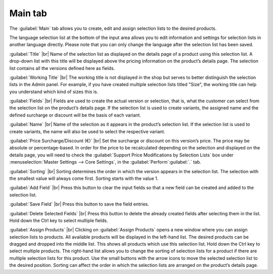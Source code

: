 ﻿Main tab
===================
The :guilabel:`Main` tab allows you to create, edit and assign selection lists to the desired products.

.. image:: ../../media/screenshots/oxbafj01.png
   :alt: Selection lists - Main tab
   :class: with-shadow
   :height: 342
   :width: 650

The language selection list at the bottom of the input area allows you to edit information and settings for selection lists in another language directly. Please note that you can only change the language after the selection list has been saved.

:guilabel:`Title` |br|
Name of the selection list as displayed on the details page of a product using this selection list. A drop-down list with this title will be displayed above the pricing information on the product’s details page. The selection list contains all the versions defined here as fields.

:guilabel:`Working Title` |br|
The working title is not displayed in the shop but serves to better distinguish the selection lists in the Admin panel. For example, if you have created multiple selection lists titled \"Size\", the working title can help you understand which kind of sizes this is.

:guilabel:`Fields` |br|
Fields are used to create the actual version or selection, that is, what the customer can select from the selection list on the product’s details page. If the selection list is used to create variants, the assigned name and the defined surcharge or discount will be the basis of each variant.

:guilabel:`Name` |br|
Name of the selection as it appears in the product’s selection list. If the selection list is used to create variants, the name will also be used to select the respective variant.

:guilabel:`Price Surcharge/Discount (€)` |br|
Set the surcharge or discount on this version’s price. The price may be absolute or percentage-based. In order for the price to be recalculated depending on the selection and displayed on the details page, you will need to check the :guilabel:`Support Price Modifications by Selection Lists` box under :menuselection:`Master Settings --> Core Settings`, in the :guilabel:`Perform`:guilabel:`.` tab.

:guilabel:`Sorting` |br|
Sorting determines the order in which the version appears in the selection list. The selection with the smallest value will always come first. Sorting starts with the value 1.

:guilabel:`Add Field` |br|
Press this button to clear the input fields so that a new field can be created and added to the selection list.

:guilabel:`Save Field` |br|
Press this button to save the field entries.

:guilabel:`Delete Selected Fields` |br|
Press this button to delete the already created fields after selecting them in the list. Hold down the Ctrl key to select multiple fields.

:guilabel:`Assign Products` |br|
Clicking on :guilabel:`Assign Products` opens a new window where you can assign selection lists to products. All available products will be displayed in the left-hand list. The desired products can be dragged and dropped into the middle list. This shows all products which use this selection list. Hold down the Ctrl key to select multiple products. The right-hand list allows you to change the sorting of selection lists for a product if there are multiple selection lists for this product. Use the small buttons with the arrow icons to move the selected selection list to the desired position. Sorting can affect the order in which the selection lists are arranged on the product’s details page.

.. Intern: oxbafj, Status:, F1: selectlist_main